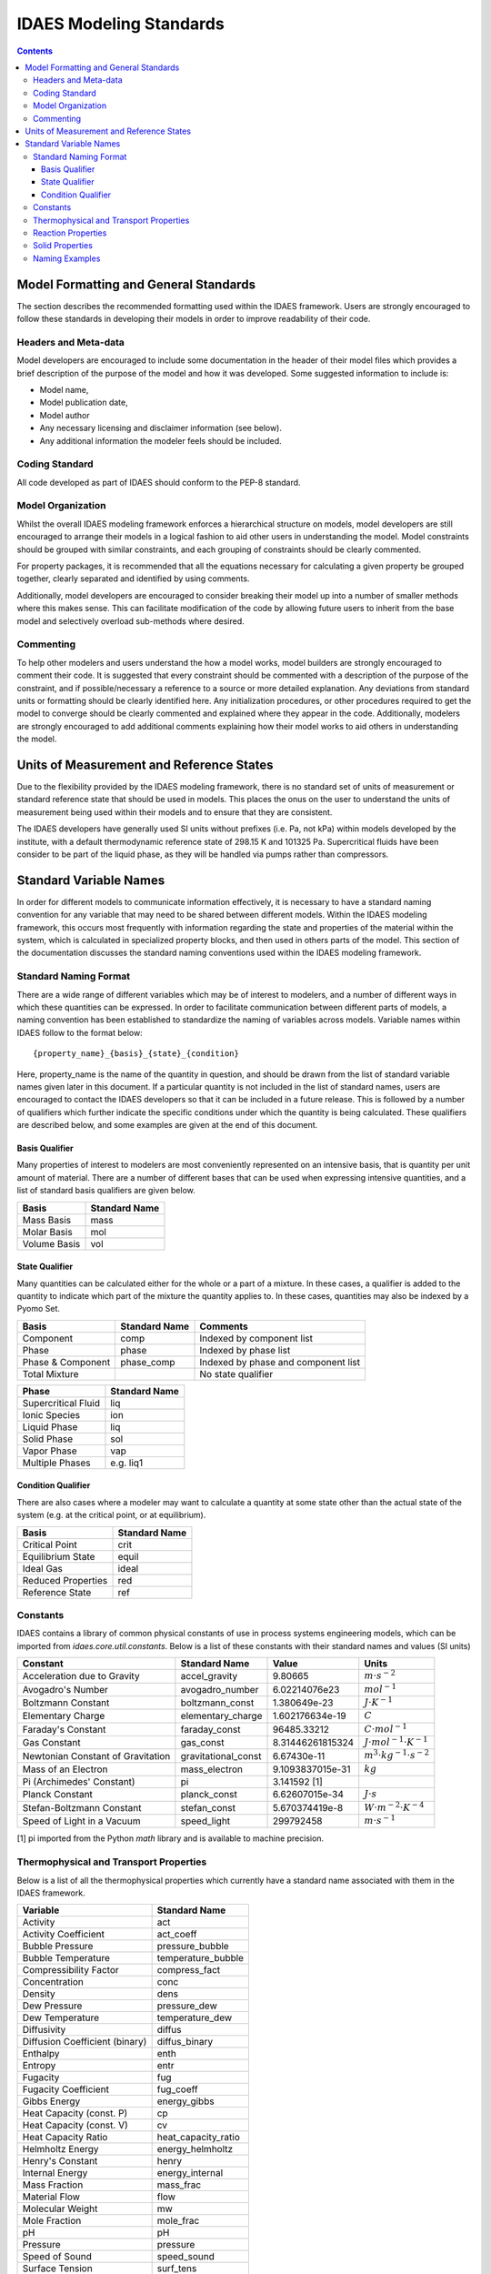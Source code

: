 ﻿.. _standards:

IDAES Modeling Standards
========================

.. contents:: Contents 
    :depth: 3


Model Formatting and General Standards
--------------------------------------
The section describes the recommended formatting used within the IDAES framework. Users are strongly encouraged to follow these standards in developing their models in order to improve readability of their code.

Headers and Meta-data
^^^^^^^^^^^^^^^^^^^^^
Model developers are encouraged to include some documentation in the header of their model files which provides a brief description of the purpose of the model and how it was developed. Some suggested information to include is:

* Model name,
* Model publication date,
* Model author
* Any necessary licensing and disclaimer information (see below).
* Any additional information the modeler feels should be included.

Coding Standard
^^^^^^^^^^^^^^^
All code developed as part of IDAES should conform to the PEP-8 standard.

Model Organization
^^^^^^^^^^^^^^^^^^
Whilst the overall IDAES modeling framework enforces a hierarchical structure on models, model developers are still encouraged to arrange their models in a logical fashion to aid other users in understanding the model. Model constraints should be grouped with similar constraints, and each grouping of constraints should be clearly commented. 

For property packages, it is recommended that all the equations necessary for calculating a given property be grouped together, clearly separated and identified by using comments.

Additionally, model developers are encouraged to consider breaking their model up into a number of smaller methods where this makes sense. This can facilitate modification of the code by allowing future users to inherit from the base model and selectively overload sub-methods where desired.

Commenting
^^^^^^^^^^
To help other modelers and users understand the how a model works, model builders are strongly encouraged to comment their code. It is suggested that every constraint should be commented with a description of the purpose of the constraint, and if possible/necessary a reference to a source or more detailed explanation. Any deviations from standard units or formatting should be clearly identified here. Any initialization procedures, or other procedures required to get the model to converge should be clearly commented and explained where they appear in the code. Additionally, modelers are strongly encouraged to add additional comments explaining how their model works to aid others in understanding the model.

Units of Measurement and Reference States
-----------------------------------------
Due to the flexibility provided by the IDAES modeling framework, there is no standard set of units of measurement or standard reference state that should be used in models. This places the onus on the user to understand the units of measurement being used within their models and to ensure that they are consistent.

The IDAES developers have generally used SI units without prefixes (i.e. Pa, not kPa) within models developed by the institute, with a default thermodynamic reference state of 298.15 K and 101325 Pa. Supercritical fluids have been consider to be part of the liquid phase, as they will be handled via pumps rather than compressors.

Standard Variable Names
-----------------------
In order for different models to communicate information effectively, it is necessary to have a standard naming convention for any variable that may need to be shared between different models. Within the IDAES modeling framework, this occurs most frequently with information regarding the state and properties of the material within the system, which is calculated in specialized property blocks, and then used in others parts of the model. This section of the documentation discusses the standard naming conventions used within the IDAES modeling framework.

Standard Naming Format
^^^^^^^^^^^^^^^^^^^^^^
There are a wide range of different variables which may be of interest to modelers, and a number of different ways in which these quantities can be expressed. In order to facilitate communication between different parts of models, a naming convention has been established to standardize the naming of variables across models. Variable names within IDAES follow to the format below::

    {property_name}_{basis}_{state}_{condition}

Here, property_name is the name of the quantity in question, and should be drawn from the list of standard variable names given later in this document. If a particular quantity is not included in the list of standard names, users are encouraged to contact the IDAES developers so that it can be included in a future release. This is followed by a number of qualifiers which further indicate the specific conditions under which the quantity is being calculated. These qualifiers are described below, and some examples are given at the end of this document.

Basis Qualifier
"""""""""""""""
Many properties of interest to modelers are most conveniently represented on an intensive basis, that is quantity per unit amount of material. There are a number of different bases that can be used when expressing intensive quantities, and a list of standard basis qualifiers are given below.

============ =============
Basis        Standard Name
============ =============
Mass Basis   mass
Molar Basis  mol
Volume Basis vol
============ =============

State Qualifier
"""""""""""""""
Many quantities can be calculated either for the whole or a part of a mixture. In these cases, a qualifier is added to the quantity to indicate which part of the mixture the quantity applies to. In these cases, quantities may also be indexed by a Pyomo Set.

================= ============= ===================================
Basis             Standard Name Comments
================= ============= ===================================
Component         comp          Indexed by component list
Phase             phase         Indexed by phase list
Phase & Component phase_comp    Indexed by phase and component list
Total Mixture                   No state qualifier
================= ============= ===================================

=================== =============
Phase               Standard Name
=================== =============
Supercritical Fluid liq
Ionic Species       ion
Liquid Phase        liq
Solid Phase         sol
Vapor Phase         vap
Multiple Phases     e.g. liq1
=================== =============

Condition Qualifier
"""""""""""""""""""
There are also cases where a modeler may want to calculate a quantity at some state other than the actual state of the system (e.g. at the critical point, or at equilibrium).

================== =============
Basis              Standard Name
================== =============
Critical Point     crit
Equilibrium State  equil
Ideal Gas          ideal
Reduced Properties red
Reference State    ref
================== =============

Constants
^^^^^^^^^
IDAES contains a library of common physical constants of use in process systems engineering models, which can be imported from `idaes.core.util.constants`. Below is a list of these constants with their standard names and values (SI units)

================================= =================== ================ =============
Constant                          Standard Name       Value            Units
================================= =================== ================ =============
Acceleration due to Gravity       accel_gravity       9.80665          :math:`m⋅s^{-2}`
Avogadro's Number                 avogadro_number     6.02214076e23    :math:`mol^{-1}`
Boltzmann Constant                boltzmann_const     1.380649e-23     :math:`J⋅K^{-1}`
Elementary Charge                 elementary_charge   1.602176634e-19  :math:`C`
Faraday's Constant                faraday_const       96485.33212      :math:`C⋅mol^{-1}`
Gas Constant                      gas_const           8.31446261815324 :math:`J⋅mol^{-1}⋅K^{-1}`
Newtonian Constant of Gravitation gravitational_const 6.67430e-11      :math:`m^3⋅kg^{-1}⋅s^{-2}`
Mass of an Electron               mass_electron       9.1093837015e-31 :math:`kg`
Pi (Archimedes' Constant)         pi                  3.141592 [1]
Planck Constant                   planck_const        6.62607015e-34   :math:`J⋅s`
Stefan-Boltzmann Constant         stefan_const        5.670374419e-8   :math:`W⋅m^{-2}⋅K^{-4}`
Speed of Light in a Vacuum        speed_light         299792458        :math:`m⋅s^{-1}`
================================= =================== ================ =============

[1] pi imported from the Python `math` library and is available to machine precision.

Thermophysical and Transport Properties
^^^^^^^^^^^^^^^^^^^^^^^^^^^^^^^^^^^^^^^
Below is a list of all the thermophysical properties which currently have a standard name associated with them in the IDAES framework.

=============================== =====================
Variable                        Standard Name
=============================== =====================
Activity                        act
Activity Coefficient            act_coeff
Bubble Pressure                 pressure_bubble
Bubble Temperature              temperature_bubble
Compressibility Factor          compress_fact
Concentration                   conc
Density                         dens
Dew Pressure                    pressure_dew
Dew Temperature                 temperature_dew
Diffusivity                     diffus
Diffusion Coefficient (binary)  diffus_binary
Enthalpy                        enth
Entropy                         entr
Fugacity                        fug
Fugacity Coefficient            fug_coeff
Gibbs Energy                    energy_gibbs
Heat Capacity (const. P)        cp
Heat Capacity (const. V)        cv
Heat Capacity Ratio             heat_capacity_ratio
Helmholtz Energy                energy_helmholtz
Henry's Constant                henry
Internal Energy                 energy_internal
Mass Fraction                   mass_frac
Material Flow                   flow
Molecular Weight                mw
Mole Fraction                   mole_frac
pH                              pH
Pressure                        pressure
Speed of Sound                  speed_sound
Surface Tension                 surf_tens
Temperature                     temperature
Thermal Conductivity            therm_cond
Vapor Pressure                  pressure_sat
Viscosity (dynamic)             visc_d
Viscosity (kinematic)           visc_k
Vapor Fraction                  vap_frac
Volume Fraction                 vol_frac
=============================== =====================

Reaction Properties
^^^^^^^^^^^^^^^^^^^
Below is a list of all the reaction properties which currently have a standard name associated with them in the IDAES framework.

======================= =================
Variable                Standard Name
======================= =================
Activation Energy       energy_activation
Arrhenius Coefficient   arrhenius
Heat of Reaction        dh_rxn
Entropy of Reaction     ds_rxn
Equilibrium Constant    k_eq
Reaction Rate           reaction_rate
Rate constant           k_rxn
Solubility Constant     k_sol
======================= =================

Solid Properties
^^^^^^^^^^^^^^^^
Below is a list of all the properties of solid materials which currently have a standard name associated with them in the IDAES framework.

============================ =================
Variable                     Standard Name
============================ =================
Min. Fluidization Velocity   velocity_mf
Min. Fluidization Voidage    voidage_mf
Particle Size                particle_dia
Pore Size                    pore_dia
Porosity                     particle_porosity
Specific Surface Area        area_{basis}
Sphericity                   sphericity
Tortuosity                   tort
Voidage                      bulk_voidage
============================ =================

Naming Examples
^^^^^^^^^^^^^^^
Below are some examples of the IDAES naming convention in use.

============================== ===========================================================
Variable Name                  Meaning
============================== ===========================================================
enth                           Specific enthalpy of the entire mixture (across all phases)
flow_comp["H2O"]               Total flow of H2O (across all phases)
entr_phase["liq"]              Specific entropy of the liquid phase mixture
conc_phase_comp["liq", "H2O"]  Concentration of H2O in the liquid phase
temperature_red                Reduced temperature
pressure_crit                  Critical pressure
============================== ===========================================================


